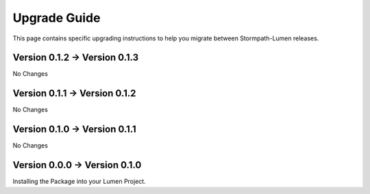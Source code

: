 .. _upgrading:

Upgrade Guide
=============

This page contains specific upgrading instructions to help you migrate between
Stormpath-Lumen releases.

Version 0.1.2 -> Version 0.1.3
------------------------------
No Changes

Version 0.1.1 -> Version 0.1.2
------------------------------
No Changes

Version 0.1.0 -> Version 0.1.1
------------------------------
No Changes

Version 0.0.0 -> Version 0.1.0
------------------------------
Installing the Package into your Lumen Project.
